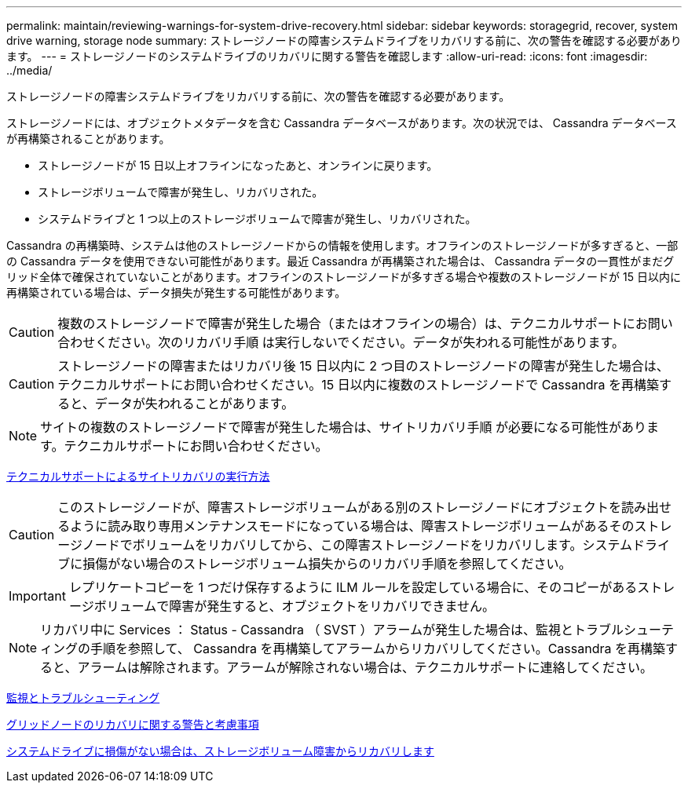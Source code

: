 ---
permalink: maintain/reviewing-warnings-for-system-drive-recovery.html 
sidebar: sidebar 
keywords: storagegrid, recover, system drive warning, storage node 
summary: ストレージノードの障害システムドライブをリカバリする前に、次の警告を確認する必要があります。 
---
= ストレージノードのシステムドライブのリカバリに関する警告を確認します
:allow-uri-read: 
:icons: font
:imagesdir: ../media/


[role="lead"]
ストレージノードの障害システムドライブをリカバリする前に、次の警告を確認する必要があります。

ストレージノードには、オブジェクトメタデータを含む Cassandra データベースがあります。次の状況では、 Cassandra データベースが再構築されることがあります。

* ストレージノードが 15 日以上オフラインになったあと、オンラインに戻ります。
* ストレージボリュームで障害が発生し、リカバリされた。
* システムドライブと 1 つ以上のストレージボリュームで障害が発生し、リカバリされた。


Cassandra の再構築時、システムは他のストレージノードからの情報を使用します。オフラインのストレージノードが多すぎると、一部の Cassandra データを使用できない可能性があります。最近 Cassandra が再構築された場合は、 Cassandra データの一貫性がまだグリッド全体で確保されていないことがあります。オフラインのストレージノードが多すぎる場合や複数のストレージノードが 15 日以内に再構築されている場合は、データ損失が発生する可能性があります。


CAUTION: 複数のストレージノードで障害が発生した場合（またはオフラインの場合）は、テクニカルサポートにお問い合わせください。次のリカバリ手順 は実行しないでください。データが失われる可能性があります。


CAUTION: ストレージノードの障害またはリカバリ後 15 日以内に 2 つ目のストレージノードの障害が発生した場合は、テクニカルサポートにお問い合わせください。15 日以内に複数のストレージノードで Cassandra を再構築すると、データが失われることがあります。


NOTE: サイトの複数のストレージノードで障害が発生した場合は、サイトリカバリ手順 が必要になる可能性があります。テクニカルサポートにお問い合わせください。

xref:how-site-recovery-is-performed-by-technical-support.adoc[テクニカルサポートによるサイトリカバリの実行方法]


CAUTION: このストレージノードが、障害ストレージボリュームがある別のストレージノードにオブジェクトを読み出せるように読み取り専用メンテナンスモードになっている場合は、障害ストレージボリュームがあるそのストレージノードでボリュームをリカバリしてから、この障害ストレージノードをリカバリします。システムドライブに損傷がない場合のストレージボリューム損失からのリカバリ手順を参照してください。


IMPORTANT: レプリケートコピーを 1 つだけ保存するように ILM ルールを設定している場合に、そのコピーがあるストレージボリュームで障害が発生すると、オブジェクトをリカバリできません。


NOTE: リカバリ中に Services ： Status - Cassandra （ SVST ）アラームが発生した場合は、監視とトラブルシューティングの手順を参照して、 Cassandra を再構築してアラームからリカバリしてください。Cassandra を再構築すると、アラームは解除されます。アラームが解除されない場合は、テクニカルサポートに連絡してください。

xref:../monitor/index.adoc[監視とトラブルシューティング]

xref:warnings-and-considerations-for-grid-node-recovery.adoc[グリッドノードのリカバリに関する警告と考慮事項]

xref:recovering-from-storage-volume-failure-where-system-drive-is-intact.adoc[システムドライブに損傷がない場合は、ストレージボリューム障害からリカバリします]
